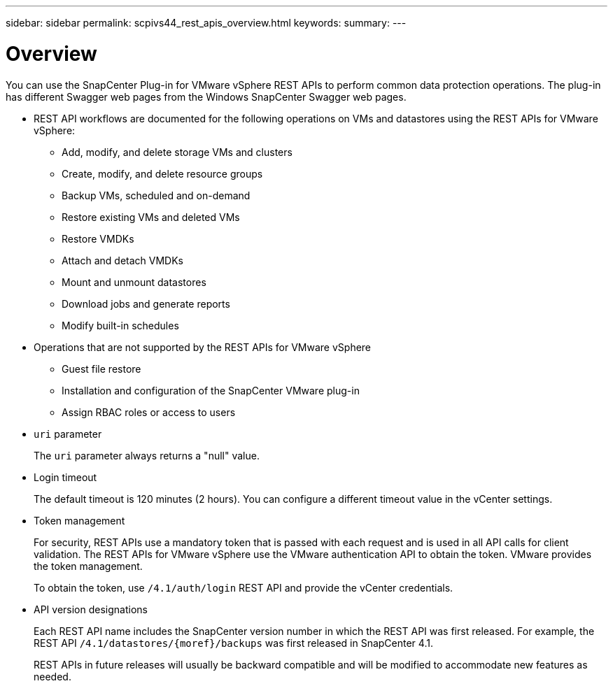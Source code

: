 ---
sidebar: sidebar
permalink: scpivs44_rest_apis_overview.html
keywords:
summary:
---

= Overview
:hardbreaks:
:nofooter:
:icons: font
:linkattrs:
:imagesdir: ./media/

//
// This file was created with NDAC Version 2.0 (August 17, 2020)
//
// 2020-09-09 12:24:28.645167
//


You can use the SnapCenter Plug-in for VMware vSphere REST APIs to perform common data protection operations. The plug-in has different Swagger web pages from the Windows SnapCenter Swagger web pages.

* REST API workflows are documented for the following operations on VMs and datastores using the REST APIs for VMware vSphere:
** Add, modify, and delete storage VMs and clusters
** Create, modify, and delete resource groups
** Backup VMs, scheduled and on-demand
** Restore existing VMs and deleted VMs
// BURT 1378132 observation 64 and 65, March 2021 Ronya
** Restore VMDKs
** Attach and detach VMDKs
** Mount and unmount datastores
** Download jobs and generate reports
** Modify built-in schedules
* Operations that are not supported by the REST APIs for VMware vSphere
** Guest file restore
** Installation and configuration of the SnapCenter VMware plug-in
** Assign RBAC roles or access to users
* `uri` parameter
+
The `uri` parameter always returns a "null" value.

* Login timeout
+
The default timeout is 120 minutes (2 hours). You can configure a different timeout value in the vCenter settings.

* Token management
+
For security, REST APIs use a mandatory token that is passed with each request and is used in all API calls for client validation. The REST APIs for VMware vSphere use the VMware authentication API to obtain the token. VMware provides the token management.
+
To obtain the token, use `/4.1/auth/login` REST API and provide the vCenter credentials.

* API version designations
+
Each REST API name includes the SnapCenter version number in which the REST API was first released. For example, the REST API `/4.1/datastores/{moref}/backups` was first released in SnapCenter 4.1.
+
REST APIs in future releases will usually be backward compatible and will be modified to accommodate new features as needed.
